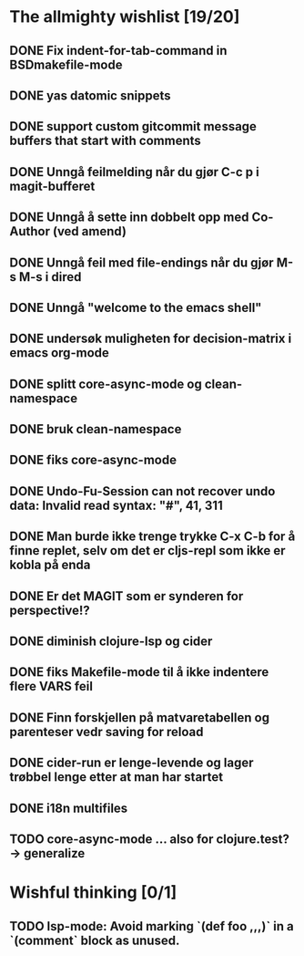 * The allmighty wishlist [19/20]
** DONE Fix indent-for-tab-command in BSDmakefile-mode
** DONE yas datomic snippets
** DONE support custom gitcommit message buffers that start with comments
** DONE Unngå feilmelding når du gjør C-c p i magit-bufferet
** DONE Unngå å sette inn dobbelt opp med Co-Author (ved amend)
** DONE Unngå feil med file-endings når du gjør M-s M-s i dired
** DONE Unngå "welcome to the emacs shell"
** DONE undersøk muligheten for decision-matrix i emacs org-mode
** DONE splitt core-async-mode og clean-namespace
** DONE bruk clean-namespace
** DONE fiks core-async-mode
** DONE Undo-Fu-Session can not recover undo data: Invalid read syntax: "#", 41, 311
** DONE Man burde ikke trenge trykke C-x C-b for å finne replet, selv om det er cljs-repl som ikke er kobla på enda
** DONE Er det MAGIT som er synderen for perspective!?
** DONE diminish clojure-lsp og cider
** DONE fiks Makefile-mode til å ikke indentere flere VARS feil
** DONE Finn forskjellen på matvaretabellen og parenteser vedr saving for reload
** DONE cider-run er lenge-levende og lager trøbbel lenge etter at man har startet
** DONE i18n multifiles
** TODO core-async-mode ... also for clojure.test? -> generalize
* Wishful thinking [0/1]
** TODO lsp-mode: Avoid marking `(def foo ,,,)` in a `(comment` block as unused.
